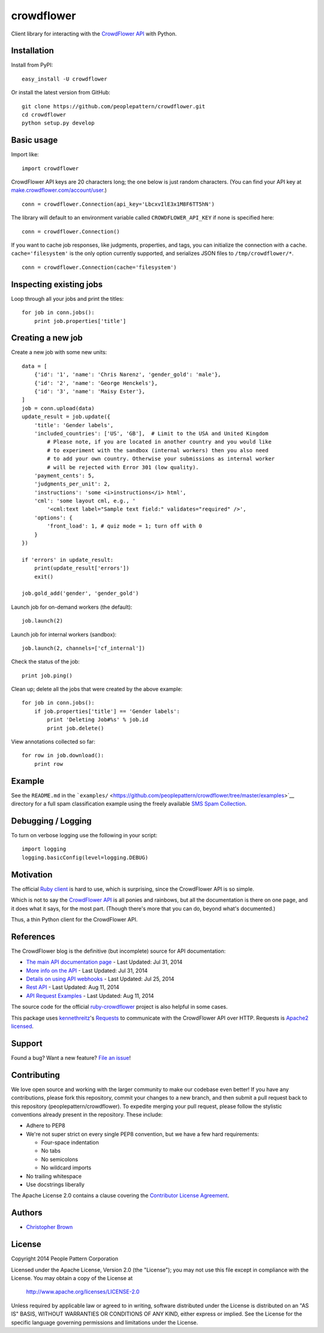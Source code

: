 crowdflower
===========

Client library for interacting with the
`CrowdFlower <http://www.crowdflower.com/>`__
`API <http://success.crowdflower.com/customer/portal/articles/1288323-api-documentation>`__
with Python.

Installation
------------

Install from PyPI:

::

    easy_install -U crowdflower

Or install the latest version from GitHub:

::

    git clone https://github.com/peoplepattern/crowdflower.git
    cd crowdflower
    python setup.py develop

Basic usage
-----------

Import like:

::

    import crowdflower

CrowdFlower API keys are 20 characters long; the one below is just
random characters. (You can find your API key at
`make.crowdflower.com/account/user <https://make.crowdflower.com/account/user>`__.)

::

    conn = crowdflower.Connection(api_key='LbcxvIlE3x1M8F6TT5hN')

The library will default to an environment variable called
``CROWDFLOWER_API_KEY`` if none is specified here:

::

    conn = crowdflower.Connection()

If you want to cache job responses, like judgments, properties, and
tags, you can initialize the connection with a cache.
``cache='filesystem'`` is the only option currently supported, and
serializes JSON files to ``/tmp/crowdflower/*``.

::

    conn = crowdflower.Connection(cache='filesystem')

Inspecting existing jobs
------------------------

Loop through all your jobs and print the titles:

::

    for job in conn.jobs():
        print job.properties['title']

Creating a new job
------------------

Create a new job with some new units:

::

    data = [
        {'id': '1', 'name': 'Chris Narenz', 'gender_gold': 'male'},
        {'id': '2', 'name': 'George Henckels'},
        {'id': '3', 'name': 'Maisy Ester'},
    ]
    job = conn.upload(data)
    update_result = job.update({
        'title': 'Gender labels',
        'included_countries': ['US', 'GB'],  # Limit to the USA and United Kingdom
            # Please note, if you are located in another country and you would like
            # to experiment with the sandbox (internal workers) then you also need
            # to add your own country. Otherwise your submissions as internal worker
            # will be rejected with Error 301 (low quality).
        'payment_cents': 5,
        'judgments_per_unit': 2,
        'instructions': 'some <i>instructions</i> html',
        'cml': 'some layout cml, e.g., '
            '<cml:text label="Sample text field:" validates="required" />',
        'options': {
            'front_load': 1, # quiz mode = 1; turn off with 0
        }
    })

    if 'errors' in update_result:
        print(update_result['errors'])
        exit()

    job.gold_add('gender', 'gender_gold')

Launch job for on-demand workers (the default):

::

    job.launch(2)

Launch job for internal workers (sandbox):

::

    job.launch(2, channels=['cf_internal'])

Check the status of the job:

::

    print job.ping()

Clean up; delete all the jobs that were created by the above example:

::

    for job in conn.jobs():
        if job.properties['title'] == 'Gender labels':
            print 'Deleting Job#%s' % job.id
            print job.delete()

View annotations collected so far:

::

    for row in job.download():
        print row

Example
-------

See the ``README.md`` in the
```examples/`` <https://github.com/peoplepattern/crowdflower/tree/master/examples>`__
directory for a full spam classification example using the freely
available `SMS Spam
Collection <http://www.dt.fee.unicamp.br/~tiago/smsspamcollection/>`__.

Debugging / Logging
-------------------

To turn on verbose logging use the following in your script:

::

    import logging
    logging.basicConfig(level=logging.DEBUG)

Motivation
----------

The official `Ruby
client <https://github.com/CrowdFlower/ruby-crowdflower>`__ is hard to
use, which is surprising, since the CrowdFlower API is so simple.

Which is not to say the `CrowdFlower
API <http://success.crowdflower.com/customer/portal/articles/1288323-api-documentation>`__
is all ponies and rainbows, but all the documentation is there on one
page, and it does what it says, for the most part. (Though there's more
that you can do, beyond what's documented.)

Thus, a thin Python client for the CrowdFlower API.

References
----------

The CrowdFlower blog is the definitive (but incomplete) source for API
documentation:

-  `The main API documentation
   page <http://success.crowdflower.com/customer/portal/articles/1288323>`__
   - Last Updated: Jul 31, 2014
-  `More info on the
   API <http://success.crowdflower.com/customer/portal/articles/1327304-integrating-with-the-api>`__
   - Last Updated: Jul 31, 2014
-  `Details on using API
   webhooks <http://success.crowdflower.com/customer/portal/articles/1373460-job-settings---api>`__
   - Last Updated: Jul 25, 2014
-  `Rest
   API <http://success.crowdflower.com/customer/portal/articles/1549074>`__
   - Last Updated: Aug 11, 2014
-  `API Request
   Examples <http://success.crowdflower.com/customer/portal/articles/1553902-curl-request-examples>`__
   - Last Updated: Aug 11, 2014

The source code for the official
`ruby-crowdflower <https://github.com/CrowdFlower/ruby-crowdflower>`__
project is also helpful in some cases.

This package uses `kennethreitz <https://github.com/kennethreitz>`__'s
`Requests <http://docs.python-requests.org/en/latest/api/>`__ to
communicate with the CrowdFlower API over HTTP. Requests is `Apache2
licensed <http://docs.python-requests.org/en/latest/user/intro/#apache2-license>`__.

Support
-------

Found a bug? Want a new feature? `File an
issue <https://github.com/peoplepattern/crowdflower/issues/new>`__!

Contributing
------------

We love open source and working with the larger community to make our
codebase even better! If you have any contributions, please fork this
repository, commit your changes to a new branch, and then submit a pull
request back to this repository (peoplepattern/crowdflower). To expedite
merging your pull request, please follow the stylistic conventions
already present in the repository. These include:

-  Adhere to PEP8
-  We're not super strict on every single PEP8 convention, but we have a
   few hard requirements:

   -  Four-space indentation
   -  No tabs
   -  No semicolons
   -  No wildcard imports

-  No trailing whitespace
-  Use docstrings liberally

The Apache License 2.0 contains a clause covering the `Contributor
License
Agreement <http://www.apache.org/licenses/LICENSE-2.0.html#contributions>`__.

Authors
-------

-  `Christopher Brown <https://github.com/chbrown>`__

License
-------

Copyright 2014 People Pattern Corporation

Licensed under the Apache License, Version 2.0 (the "License"); you may
not use this file except in compliance with the License. You may obtain
a copy of the License at

    http://www.apache.org/licenses/LICENSE-2.0

Unless required by applicable law or agreed to in writing, software
distributed under the License is distributed on an "AS IS" BASIS,
WITHOUT WARRANTIES OR CONDITIONS OF ANY KIND, either express or implied.
See the License for the specific language governing permissions and
limitations under the License.
